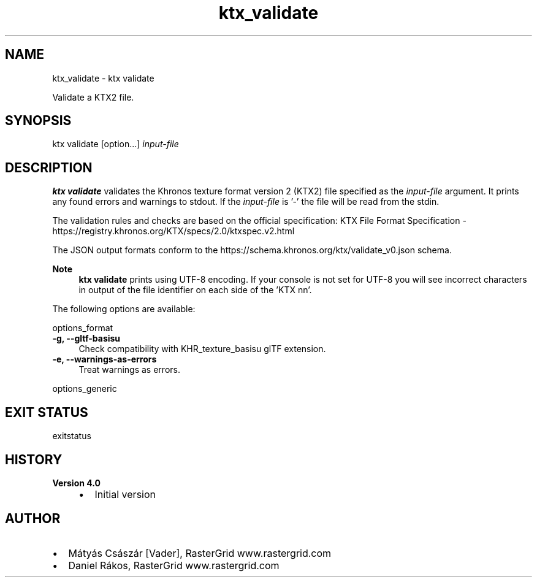 .TH "ktx_validate" 1 "Wed Mar 20 2024 15:46:14" "Version 4.3.2" "KTX Tools Reference" \" -*- nroff -*-
.ad l
.nh
.SH NAME
ktx_validate \- ktx validate 
.PP
Validate a KTX2 file\&.
.SH "SYNOPSIS"
.PP
ktx validate [option\&.\&.\&.] \fIinput-file\fP 
.SH "DESCRIPTION"
.PP
\fBktx\fP \fBvalidate\fP validates the Khronos texture format version 2 (KTX2) file specified as the \fIinput-file\fP argument\&. It prints any found errors and warnings to stdout\&. If the \fIinput-file\fP is '-' the file will be read from the stdin\&.
.PP
The validation rules and checks are based on the official specification: KTX File Format Specification - https://registry.khronos.org/KTX/specs/2.0/ktxspec.v2.html
.PP
The JSON output formats conform to the https://schema.khronos.org/ktx/validate_v0.json schema\&.
.PP
\fBNote\fP
.RS 4
\fBktx\fP \fBvalidate\fP prints using UTF-8 encoding\&. If your console is not set for UTF-8 you will see incorrect characters in output of the file identifier on each side of the 'KTX nn'\&.
.RE
.PP
The following options are available:
.PP
options_format 
.IP "\fB-g, --gltf-basisu \fP" 1c
Check compatibility with KHR_texture_basisu glTF extension\&. 
.IP "\fB-e, --warnings-as-errors \fP" 1c
Treat warnings as errors\&. 
.PP
.PP
options_generic
.SH "EXIT STATUS"
.PP
exitstatus
.SH "HISTORY"
.PP
\fBVersion 4\&.0\fP
.RS 4

.IP "\(bu" 2
Initial version
.PP
.RE
.PP
.SH "AUTHOR"
.PP
.IP "\(bu" 2
Mátyás Császár [Vader], RasterGrid www\&.rastergrid\&.com
.IP "\(bu" 2
Daniel Rákos, RasterGrid www\&.rastergrid\&.com 
.PP

